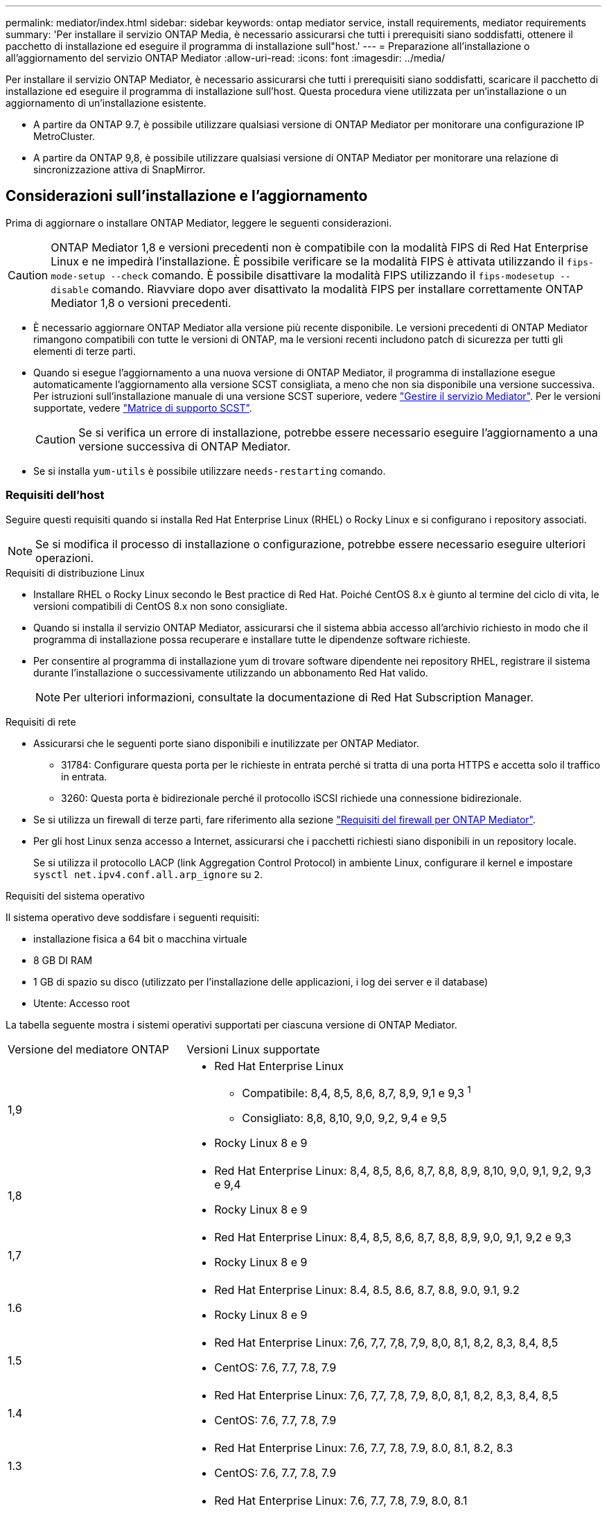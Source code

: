 ---
permalink: mediator/index.html 
sidebar: sidebar 
keywords: ontap mediator service, install requirements, mediator requirements 
summary: 'Per installare il servizio ONTAP Media, è necessario assicurarsi che tutti i prerequisiti siano soddisfatti, ottenere il pacchetto di installazione ed eseguire il programma di installazione sull"host.' 
---
= Preparazione all'installazione o all'aggiornamento del servizio ONTAP Mediator
:allow-uri-read: 
:icons: font
:imagesdir: ../media/


[role="lead"]
Per installare il servizio ONTAP Mediator, è necessario assicurarsi che tutti i prerequisiti siano soddisfatti, scaricare il pacchetto di installazione ed eseguire il programma di installazione sull'host. Questa procedura viene utilizzata per un'installazione o un aggiornamento di un'installazione esistente.

* A partire da ONTAP 9.7, è possibile utilizzare qualsiasi versione di ONTAP Mediator per monitorare una configurazione IP MetroCluster.
* A partire da ONTAP 9,8, è possibile utilizzare qualsiasi versione di ONTAP Mediator per monitorare una relazione di sincronizzazione attiva di SnapMirror.




== Considerazioni sull'installazione e l'aggiornamento

Prima di aggiornare o installare ONTAP Mediator, leggere le seguenti considerazioni.


CAUTION: ONTAP Mediator 1,8 e versioni precedenti non è compatibile con la modalità FIPS di Red Hat Enterprise Linux e ne impedirà l'installazione. È possibile verificare se la modalità FIPS è attivata utilizzando il `fips-mode-setup --check` comando. È possibile disattivare la modalità FIPS utilizzando il `fips-modesetup --disable` comando. Riavviare dopo aver disattivato la modalità FIPS per installare correttamente ONTAP Mediator 1,8 o versioni precedenti.

* È necessario aggiornare ONTAP Mediator alla versione più recente disponibile. Le versioni precedenti di ONTAP Mediator rimangono compatibili con tutte le versioni di ONTAP, ma le versioni recenti includono patch di sicurezza per tutti gli elementi di terze parti.
* Quando si esegue l'aggiornamento a una nuova versione di ONTAP Mediator, il programma di installazione esegue automaticamente l'aggiornamento alla versione SCST consigliata, a meno che non sia disponibile una versione successiva. Per istruzioni sull'installazione manuale di una versione SCST superiore, vedere link:manage-task.html["Gestire il servizio Mediator"]. Per le versioni supportate, vedere link:whats-new-concept.html#scst-support-matrix["Matrice di supporto SCST"].
+

CAUTION: Se si verifica un errore di installazione, potrebbe essere necessario eseguire l'aggiornamento a una versione successiva di ONTAP Mediator.

* Se si installa `yum-utils` è possibile utilizzare `needs-restarting` comando.




=== Requisiti dell'host

Seguire questi requisiti quando si installa Red Hat Enterprise Linux (RHEL) o Rocky Linux e si configurano i repository associati.

[NOTE]
====
Se si modifica il processo di installazione o configurazione, potrebbe essere necessario eseguire ulteriori operazioni.

====
.Requisiti di distribuzione Linux
* Installare RHEL o Rocky Linux secondo le Best practice di Red Hat. Poiché CentOS 8.x è giunto al termine del ciclo di vita, le versioni compatibili di CentOS 8.x non sono consigliate.
* Quando si installa il servizio ONTAP Mediator, assicurarsi che il sistema abbia accesso all'archivio richiesto in modo che il programma di installazione possa recuperare e installare tutte le dipendenze software richieste.
* Per consentire al programma di installazione yum di trovare software dipendente nei repository RHEL, registrare il sistema durante l'installazione o successivamente utilizzando un abbonamento Red Hat valido.
+
[NOTE]
====
Per ulteriori informazioni, consultate la documentazione di Red Hat Subscription Manager.

====


.Requisiti di rete
* Assicurarsi che le seguenti porte siano disponibili e inutilizzate per ONTAP Mediator.
+
** 31784: Configurare questa porta per le richieste in entrata perché si tratta di una porta HTTPS e accetta solo il traffico in entrata.
** 3260: Questa porta è bidirezionale perché il protocollo iSCSI richiede una connessione bidirezionale.


* Se si utilizza un firewall di terze parti, fare riferimento alla sezione link:https://docs.netapp.com/us-en/ontap-metrocluster/install-ip/concept_mediator_requirements.html#firewall-requirements-for-ontap-mediator["Requisiti del firewall per ONTAP Mediator"^].
* Per gli host Linux senza accesso a Internet, assicurarsi che i pacchetti richiesti siano disponibili in un repository locale.
+
Se si utilizza il protocollo LACP (link Aggregation Control Protocol) in ambiente Linux, configurare il kernel e impostare `sysctl net.ipv4.conf.all.arp_ignore` su `2`.



.Requisiti del sistema operativo
Il sistema operativo deve soddisfare i seguenti requisiti:

* installazione fisica a 64 bit o macchina virtuale
* 8 GB DI RAM
* 1 GB di spazio su disco (utilizzato per l'installazione delle applicazioni, i log dei server e il database)
* Utente: Accesso root


La tabella seguente mostra i sistemi operativi supportati per ciascuna versione di ONTAP Mediator.

[cols="30,70"]
|===


| Versione del mediatore ONTAP | Versioni Linux supportate 


 a| 
1,9
 a| 
* Red Hat Enterprise Linux
+
** Compatibile: 8,4, 8,5, 8,6, 8,7, 8,9, 9,1 e 9,3 ^1^
** Consigliato: 8,8, 8,10, 9,0, 9,2, 9,4 e 9,5


* Rocky Linux 8 e 9




 a| 
1,8
 a| 
* Red Hat Enterprise Linux: 8,4, 8,5, 8,6, 8,7, 8,8, 8,9, 8,10, 9,0, 9,1, 9,2, 9,3 e 9,4
* Rocky Linux 8 e 9




 a| 
1,7
 a| 
* Red Hat Enterprise Linux: 8,4, 8,5, 8,6, 8,7, 8,8, 8,9, 9,0, 9,1, 9,2 e 9,3
* Rocky Linux 8 e 9




 a| 
1.6
 a| 
* Red Hat Enterprise Linux: 8.4, 8.5, 8.6, 8.7, 8.8, 9.0, 9.1, 9.2
* Rocky Linux 8 e 9




 a| 
1.5
 a| 
* Red Hat Enterprise Linux: 7,6, 7,7, 7,8, 7,9, 8,0, 8,1, 8,2, 8,3, 8,4, 8,5
* CentOS: 7.6, 7.7, 7.8, 7.9




 a| 
1.4
 a| 
* Red Hat Enterprise Linux: 7,6, 7,7, 7,8, 7,9, 8,0, 8,1, 8,2, 8,3, 8,4, 8,5
* CentOS: 7.6, 7.7, 7.8, 7.9




 a| 
1.3
 a| 
* Red Hat Enterprise Linux: 7.6, 7.7, 7.8, 7.9, 8.0, 8.1, 8.2, 8.3
* CentOS: 7.6, 7.7, 7.8, 7.9




 a| 
1.2
 a| 
* Red Hat Enterprise Linux: 7.6, 7.7, 7.8, 7.9, 8.0, 8.1
* CentOS: 7.6, 7.7, 7.8, 7.9


|===
. Compatibile significa che RHEL non supporta più questa versione, ma ONTAP Mediator può ancora essere installato.


.OS pacchetti richiesti
I seguenti pacchetti sono richiesti dal servizio di supporto ONTAP:


NOTE: I pacchetti vengono preinstallati o installati automaticamente dal programma di installazione di ONTAP Mediator.

[cols="34,33,33"]
|===


| Tutte le versioni RHEL/CentOS | Pacchetti aggiuntivi per RHEL 8.x / Rocky Linux 8 | Pacchetti aggiuntivi per RHEL 9.x / Rocky Linux 9 


 a| 
* openssl
* openssl-devel
* kernel-devel- (uname -r)
* gcc
* fare
* libselinux-utils
* patch
* bzip2
* perl-Data-Dumper
* perl-ExtUtils-MakeMaker
* efibootmgr
* mokutil

 a| 
* python3-pip
* elfutils-libelf-devel
* policycoreutils-python-utils
* redhat-lsb-core
* python39
* python39-devel

 a| 
* python3-pip
* elfutils-libelf-devel
* policycoreutils-python-utils
* python3
* python3-devel


|===
Il pacchetto di installazione di Mediator è un file tar compresso autoestraente che include:

* Un file RPM contenente tutte le dipendenze che non è possibile ottenere dal repository della release supportata.
* Uno script di installazione.


Si consiglia una certificazione SSL valida.



=== Considerazioni sull'aggiornamento del sistema operativo e sulla compatibilità del kernel

* Tutti i pacchetti delle librerie, ad eccezione del kernel, possono essere aggiornati in modo sicuro, ma potrebbe essere necessario riavviare il sistema per applicare le modifiche all'interno dell'applicazione ONTAP Mediator. Quando è necessario riavviare il sistema, si consiglia di utilizzare una finestra di servizio.
* Si consiglia di tenere aggiornato il kernel del sistema operativo. Il kernel core può essere aggiornato ad una versione elencata come supportata in link:whats-new-concept.html#scst-support-matrix["Matrice della versione di ONTAP Mediator"]. Il riavvio è obbligatorio, pertanto è necessario pianificare una finestra di manutenzione per l'interruzione del servizio.
+
** È necessario disinstallare il modulo del kernel SCST prima di riavviare e quindi reinstallarlo dopo.
** È necessario avere una versione supportata di SCST pronta per la reinstallazione prima di avviare l'aggiornamento del sistema operativo del kernel.




[NOTE]
====
* La versione del kernel deve corrispondere alla versione del sistema operativo.
* L'aggiornamento a un kernel oltre la versione del sistema operativo supportata per la versione specifica di ONTAP Mediator non è supportato. (Questo probabilmente indica che il modulo SCST testato non si compila).


====


== Installare ONTAP Mediator quando l'avvio protetto UEFI è attivato

ONTAP Mediator può essere installato su un sistema con o senza UEFI Secure Boot abilitato.

.A proposito di questa attività
È possibile scegliere di disattivare l'avvio protetto UEFI prima di installare ONTAP Mediator se non è necessario o se si stanno risolvendo i problemi di installazione di ONTAP Mediator. Disattivare l'opzione UEFI Secure Boot dalle impostazioni del computer.

[NOTE]
====
Per istruzioni dettagliate sulla disattivazione di UEFI Secure Boot, consultare la documentazione relativa al sistema operativo host.

====
Per installare ONTAP Mediator con UEFI Secure Boot attivato, è necessario registrare una chiave di protezione prima che il servizio possa avviarsi. La chiave viene generata durante la fase di compilazione dell'installazione di SCST e salvata come coppia di chiavi private-public sul computer. Utilizzare l' `mokutil`utilità per aggiungere la chiave pubblica come chiave del proprietario della macchina (MOK) al firmware UEFI, consentendo al sistema di considerare attendibile e caricare il modulo firmato. Salvare la `mokutil` passphrase in un luogo sicuro, in quanto ciò è necessario quando si riavvia il sistema per attivare il MOK.

.Fasi
. [[STEP_1_uefi]]verificare se l'avvio protetto UEFI è attivato sul sistema:
+
`mokutil --sb-state`

+
I risultati indicano se l'avvio protetto UEFI è abilitato su questo sistema.

+
[cols="40,60"]
|===


| Se... | Vai a... 


 a| 
L'avvio protetto UEFI è attivato
 a| 




 a| 
L'avvio protetto UEFI è disattivato
 a| 
link:upgrade-host-os-mediator-task.html["Aggiornare il sistema operativo host, quindi il mediatore ONTAP"]

|===
+
[NOTE]
====
** Viene richiesto di creare una passphrase che deve essere memorizzata in una posizione protetta. Questa passphrase è necessaria per attivare la chiave in UEFI Boot Manager.
** ONTAP Mediator 1.2.0 e le versioni precedenti non supportano questa modalità.


====
. [[step_2_uefi]]se l' `mokutil`utilità non è installata, eseguire il comando seguente:
+
`yum install mokutil`

. Aggiungere la chiave pubblica all'elenco MOK:
+
`mokutil --import /opt/netapp/lib/ontap_mediator/ontap_mediator/SCST_mod_keys/scst_module_key.der`

+

NOTE: È possibile lasciare la chiave privata nella posizione predefinita o spostarla in una posizione protetta. Tuttavia, la chiave pubblica deve essere mantenuta nella posizione esistente per essere utilizzata da Boot Manager. Per ulteriori informazioni, vedere il seguente file README.module-signing:

+
`[root@hostname ~]# ls /opt/netapp/lib/ontap_mediator/ontap_mediator/SCST_mod_keys/
README.module-signing  scst_module_key.der  scst_module_key.priv`

. Riavviare l'host e utilizzare UEFI Boot Manager della periferica per approvare il nuovo MOK. È necessaria la passphrase fornita per l' `mokutil`utilità in <<step_1_uefi,Passaggio in cui si verifica se l'avvio protetto UEFI è attivato sul sistema>>.

